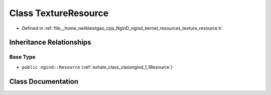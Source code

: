 .. _exhale_class_classngind_1_1TextureResource:

Class TextureResource
=====================

- Defined in :ref:`file__home_neilkleistgao_cpp_NginD_ngind_kernel_resources_texture_resource.h`


Inheritance Relationships
-------------------------

Base Type
*********

- ``public ngind::Resource`` (:ref:`exhale_class_classngind_1_1Resource`)


Class Documentation
-------------------


.. doxygenclass:: ngind::TextureResource
   :members:
   :protected-members:
   :undoc-members: